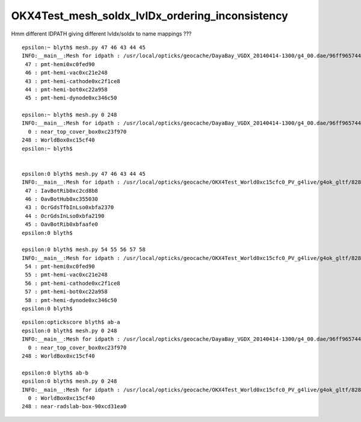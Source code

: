 OKX4Test_mesh_soIdx_lvIDx_ordering_inconsistency
===================================================

Hmm different IDPATH giving different lvIdx/soIdx to name mappings ???


::

    epsilon:~ blyth$ mesh.py 47 46 43 44 45
    INFO:__main__:Mesh for idpath : /usr/local/opticks/geocache/DayaBay_VGDX_20140414-1300/g4_00.dae/96ff965744a2f6b78c24e33c80d3a4cd/1 
     47 : pmt-hemi0xc0fed90 
     46 : pmt-hemi-vac0xc21e248 
     43 : pmt-hemi-cathode0xc2f1ce8 
     44 : pmt-hemi-bot0xc22a958 
     45 : pmt-hemi-dynode0xc346c50 

    epsilon:~ blyth$ mesh.py 0 248
    INFO:__main__:Mesh for idpath : /usr/local/opticks/geocache/DayaBay_VGDX_20140414-1300/g4_00.dae/96ff965744a2f6b78c24e33c80d3a4cd/1 
      0 : near_top_cover_box0xc23f970 
    248 : WorldBox0xc15cf40 
    epsilon:~ blyth$ 


    epsilon:0 blyth$ mesh.py 47 46 43 44 45
    INFO:__main__:Mesh for idpath : /usr/local/opticks/geocache/OKX4Test_World0xc15cfc0_PV_g4live/g4ok_gltf/828722902b5e94dab05ac248329ffebe/1 
     47 : IavBotRib0xc2cd8b8 
     46 : OavBotHub0xc355030 
     43 : OcrGdsTfbInLso0xbfa2370 
     44 : OcrGdsInLso0xbfa2190 
     45 : OavBotRib0xbfaafe0 
    epsilon:0 blyth$ 

    epsilon:0 blyth$ mesh.py 54 55 56 57 58 
    INFO:__main__:Mesh for idpath : /usr/local/opticks/geocache/OKX4Test_World0xc15cfc0_PV_g4live/g4ok_gltf/828722902b5e94dab05ac248329ffebe/1 
     54 : pmt-hemi0xc0fed90 
     55 : pmt-hemi-vac0xc21e248 
     56 : pmt-hemi-cathode0xc2f1ce8 
     57 : pmt-hemi-bot0xc22a958 
     58 : pmt-hemi-dynode0xc346c50 
    epsilon:0 blyth$ 

::

    epsilon:optickscore blyth$ ab-a
    epsilon:0 blyth$ mesh.py 0 248 
    INFO:__main__:Mesh for idpath : /usr/local/opticks/geocache/DayaBay_VGDX_20140414-1300/g4_00.dae/96ff965744a2f6b78c24e33c80d3a4cd/103 
      0 : near_top_cover_box0xc23f970 
    248 : WorldBox0xc15cf40 

    epsilon:0 blyth$ ab-b
    epsilon:0 blyth$ mesh.py 0 248 
    INFO:__main__:Mesh for idpath : /usr/local/opticks/geocache/OKX4Test_World0xc15cfc0_PV_g4live/g4ok_gltf/828722902b5e94dab05ac248329ffebe/1 
      0 : WorldBox0xc15cf40 
    248 : near-radslab-box-90xcd31ea0 




